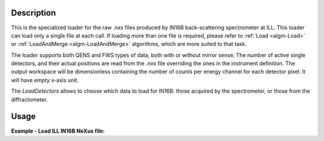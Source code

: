 .. algorithm::

.. summary::

.. relatedalgorithms::

.. properties::

Description
-----------

This is the specialized loader for the raw `.nxs` files produced by IN16B back-scattering spectrometer at ILL.
This loader can load only a single file at each call. If loading more than one file is required, please refer to
:ref:`Load <algm-Load>` or :ref:`LoadAndMerge <algm-LoadAndMerge>` algorithms, which are more suited to that task.


The loader supports both QENS and FWS types of data, both with or without mirror sense.
The number of active single detectors, and their actual positions are read from the `.nxs` file overriding the ones in the instrument definition.
The output workspace will be dimensionless containing the number of counts per energy channel for each detector pixel.
It will have `empty` x-axis unit.

The `LoadDetectors` allows to choose which data to load for IN16B: those acquired by the spectrometer,
or those from the diffractometer.

Usage
-----

**Example - Load ILL IN16B NeXus file:**

.. testcode:: python

   # Load ILL IN16B data file into a workspace 2D.
   ws = LoadILLIndirect('ILL/IN16B/136555.nxs')

   print("ws has {0} spectra and {1} bins".format(ws.getNumberHistograms(),ws.blocksize()))

.. testoutput:: python

	ws has 2051 spectra and 2048 bins

.. testcleanup:: python

    DeleteWorkspace('ws')

.. categories::

.. sourcelink::
